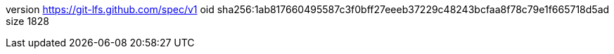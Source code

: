 version https://git-lfs.github.com/spec/v1
oid sha256:1ab817660495587c3f0bff27eeeb37229c48243bcfaa8f78c79e1f665718d5ad
size 1828
